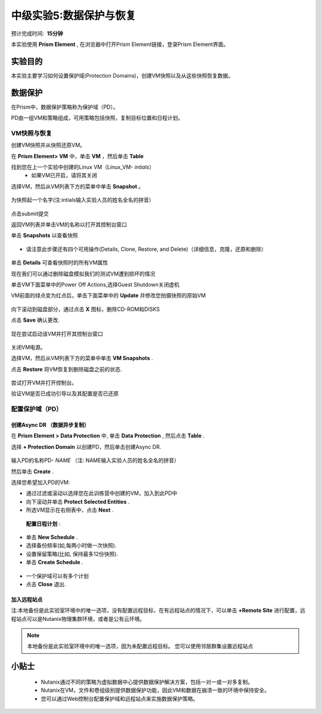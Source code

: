 .. _lab_data_protection:

---------------------
中级实验5:数据保护与恢复
---------------------
预计完成时间:  **15分钟**

本实验使用 **Prism Element** , 在浏览器中打开Prism Element链接，登录Prism Element界面。


实验目的
++++++++

本实验主要学习如何设置保护域(Protection Domains)，创建VM快照以及从这些快照恢复数据。

数据保护
+++++++++++++++

在Prism中，数据保护策略称为保护域（PD）。

PD由一组VM和策略组成，可用策略包括快照，复制目标位置和日程计划。

VM快照与恢复
............

创建VM快照并从快照还原VM。

在 **Prism Element> VM** 中，单击 **VM** ，然后单击 **Table** 

找到您在上一个实验中创建的Linux VM（Linux_VM- *intials*）
 - 如果VM已开启，请将其关闭

选择VM，然后从VM列表下方的菜单中单击 **Snapshot** 。

.. figure:: image/data_protection01.png
 
为快照起一个名字(注:intials输入实验人员的姓名全名的拼音）

.. figure:: image/data_protection02.png

点击submit提交

返回VM列表并单击VM的名称以打开其控制台窗口

单击 **Snapshots** 以查看快照

.. figure:: image/data_protection03.png

- 请注意此步骤还有四个可用操作(Details, Clone, Restore, and Delete)（详细信息，克隆，还原和删除）

.. figure:: image/data_protection04.png

单击 **Details** 可查看快照时的所有VM属性

现在我们可以通过删除磁盘模拟我们的测试VM遭到损坏的情况

单击VM下面菜单中的Power Off Actions,选择Guest Shutdown关闭虚机

VM前面的绿点变为红点后，单击下面菜单中的 **Update** 并修改您拍摄快照的原始VM

.. figure:: image/data_protection05.png

向下滚动到磁盘部分，通过点击 **X** 图标，删除CD-ROM和DISKS

点击 **Save** 确认更改.

.. figure:: image/data_protection06.png


现在尝试启动该VM并打开其控制台窗口

.. figure:: image/data_protection07.png

 - 注意，VM此时不再有任何可引导的磁盘，并且显示2048游戏。
 
.. figure:: image/data_protection08.png


关闭VM电源。

选择VM，然后从VM列表下方的菜单中单击 **VM Snapshots** .

点击 **Restore** 将VM恢复到删除磁盘之前的状态.

.. figure:: image/data_protection09.png


尝试打开VM并打开控制台。

验证VM是否已成功引导以及其配置是否已还原

配置保护域（PD）
..................................

创建Async DR （数据异步复制）
~~~~~~~~~~~~~~~~~~~~~~~~~~~~~

在 **Prism Element > Data Protection** 中, 单击 **Data Protection** , 然后点击 **Table** .

选择 **+ Protection Domain** 以创建PD，然后单击创建Async DR.

.. figure:: image/data_protection10.png

输入PD的名称PD- *NAME* （注: NAME输入实验人员的姓名全名的拼音）

然后单击 **Create** .

选择您希望加入PD的VM:

- 通过过滤或滚动以选择您在此训练营中创建的VM，加入到此PD中
- 向下滚动并单击 **Protect Selected Entities** .
- 所选VM显示在右侧表中，点击 **Next** .

.. figure:: image/data_protection11.png


 **配置日程计划** :

- 单击 **New Schedule** .

-  选择备份频率(如,每两小时做一次快照).

-  设置保留策略(比如, 保持最多12份快照).

-  单击 **Create Schedule** .

.. figure:: image/data_protection12.png

-  一个保护域可以有多个计划

-  点击 **Close** 退出.

.. figure:: image/data_protection13.png

加入远程站点
~~~~~~~~~~~~~~~~~~~~~~~

注:本地备份是此实验室环境中的唯一选项，没有配置远程目标，在有远程站点的情况下，可以单击 **+Remote Site** 进行配置，远程站点可以是Nutanix物理集群环境，或者是公有云环境。

.. note::

  本地备份是此实验室环境中的唯一选项，因为未配置远程目标。
  您可以使用邻居群集设置远程站点



小贴士
+++++++++

 -  Nutanix通过不同的策略为虚拟数据中心提供数据保护解决方案，包括一对一或一对多复制。
 -  Nutanix在VM，文件和卷组级别提供数据保护功能，因此VM和数据在崩溃一致的环境中保持安全。
 - 您可以通过Web控制台配置保护域和远程站点来实施数据保护策略。
 
